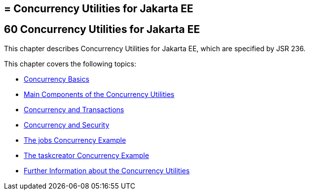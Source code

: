 ## = Concurrency Utilities for Jakarta EE


[[GKJIQ8]][[concurrency-utilities-for-jakarta-ee]]

60 Concurrency Utilities for Jakarta EE
---------------------------------------


This chapter describes Concurrency Utilities for Jakarta EE, which are
specified by JSR 236.

This chapter covers the following topics:

* link:concurrency-utilities001.html#CIHDFGGG[Concurrency Basics]
* link:concurrency-utilities002.html#CIHFBCFH[Main Components of the
Concurrency Utilities]
* link:concurrency-utilities003.html#CIHIDBDG[Concurrency and
Transactions]
* link:concurrency-utilities004.html#CIHCACAA[Concurrency and Security]
* link:concurrency-utilities005.html#CIHCGGEG[The jobs Concurrency
Example]
* link:concurrency-utilities006.html#CIHBFEAE[The taskcreator Concurrency
Example]
* link:concurrency-utilities007.html#CHDBIHAA[Further Information about
the Concurrency Utilities]
